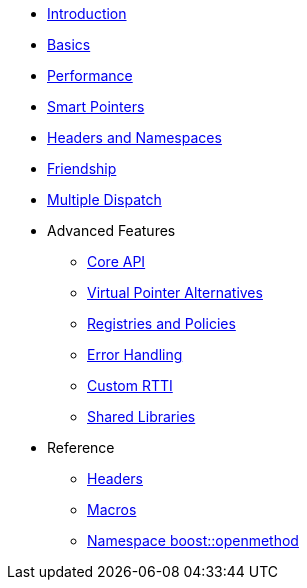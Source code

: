 * xref:introduction.adoc[Introduction]
* xref:basics.adoc[Basics]
* xref:performance.adoc[Performance]
* xref:smart_pointers.adoc[Smart Pointers]
* xref:headers_namespaces.adoc[Headers and Namespaces]
* xref:friendship.adoc[Friendship]
* xref:multiple_dispatch.adoc[Multiple Dispatch]
* Advanced Features
** xref:core_api.adoc[Core API]
** xref:virtual_ptr_alt.adoc[Virtual Pointer Alternatives]
** xref:policies.adoc[Registries and Policies]
** xref:error_handling.adoc[Error Handling]
** xref:custom_rtti.adoc[Custom RTTI]
** xref:shared_libraries.adoc[Shared Libraries]
* Reference
** xref:headers.adoc[Headers]
** xref:macros.adoc[Macros]
** xref:reference:boost/openmethod.adoc[Namespace boost::openmethod]
